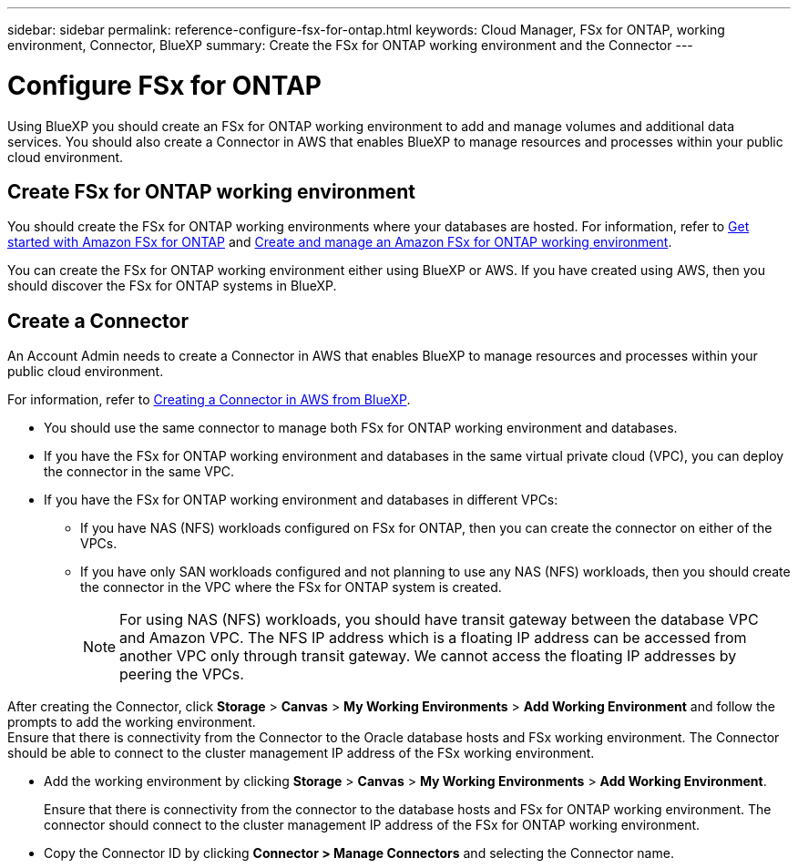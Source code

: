 ---
sidebar: sidebar
permalink: reference-configure-fsx-for-ontap.html
keywords: Cloud Manager, FSx for ONTAP, working environment, Connector, BlueXP
summary:  Create the FSx for ONTAP working environment and the Connector
---

= Configure FSx for ONTAP
:hardbreaks:
:nofooter:
:icons: font
:linkattrs:
:imagesdir: ./media/

[.lead]
Using BlueXP you should create an FSx for ONTAP working environment to add and manage volumes and additional data services. You should also create a Connector in AWS that enables BlueXP to manage resources and processes within your public cloud environment.

== Create FSx for ONTAP working environment

You should create the FSx for ONTAP working environments where your databases are hosted. For information, refer to link:https://docs.netapp.com/us-en/bluexp-fsx-ontap/start/task-getting-started-fsx.html[Get started with Amazon FSx for ONTAP] and link:https://docs.netapp.com/us-en/bluexp-fsx-ontap/use/task-creating-fsx-working-environment.html[Create and manage an Amazon FSx for ONTAP working environment].

You can create the FSx for ONTAP working environment either using BlueXP or AWS. If you have created using AWS, then you should discover the FSx for ONTAP systems in BlueXP.

== Create a Connector

An Account Admin needs to create a Connector in AWS that enables BlueXP to manage resources and processes within your public cloud environment.

For information, refer to link:https://docs.netapp.com/us-en/bluexp-setup-admin/task-quick-start-connector-aws.html[Creating a Connector in AWS from BlueXP].

* You should use the same connector to manage both FSx for ONTAP working environment and databases.
* If you have the FSx for ONTAP working environment and databases in the same virtual private cloud (VPC), you can deploy the connector in the same VPC.
* If you have the FSx for ONTAP working environment and  databases in different VPCs:
** If you have NAS (NFS) workloads configured on FSx for ONTAP, then you can create the connector on either of the VPCs.
** If you have only SAN workloads configured and not planning to use any NAS (NFS) workloads, then you should create the connector in the VPC where the FSx for ONTAP system is created.
+
NOTE: For using NAS (NFS) workloads, you should have transit gateway between the database VPC and Amazon VPC. The NFS IP address which is a floating IP address can be accessed from another VPC only through transit gateway. We cannot access the floating IP addresses by peering the VPCs.

After creating the Connector, click *Storage* > *Canvas* > *My Working Environments* > *Add Working Environment* and follow the prompts to add the working environment.
Ensure that there is connectivity from the Connector to the Oracle database hosts and FSx working environment. The Connector should be able to connect to the cluster management IP address of the FSx working environment.

* Add the working environment by clicking *Storage* > *Canvas* > *My Working Environments* > *Add Working Environment*.
+
Ensure that there is connectivity from the connector to the database hosts and FSx for ONTAP working environment. The connector should connect to the cluster management IP address of the FSx for ONTAP working environment.
* Copy the Connector ID by clicking *Connector > Manage Connectors* and selecting the Connector name.